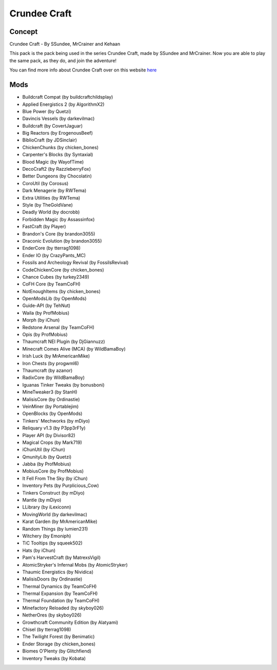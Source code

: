 Crundee Craft
=============

Concept
-------
Crundee Craft - By SSundee, MrCrainer and Kehaan 

This pack is the pack being used in the series Crundee Craft, made by SSundee and MrCrainer. Now you are able to play the same pack, as they do, and join the adventure! 

You can find more info about Crundee Craft over on this website `here <https://www.atlauncher.com/pack/CrundeeCraft>`_

Mods
----
* Buildcraft Compat (by buildcraftchildsplay)
* Applied Energistics 2 (by AlgorithmX2)
* Blue Power (by Quetzi)
* Davincis Vessels (by darkevilmac)
* Buildcraft (by CovertJaguar)
* Big Reactors (by ErogenousBeef)
* BiblioCraft (by JDSinclair)
* ChickenChunks (by chicken_bones)
* Carpenter's Blocks (by Syntaxial)
* Blood Magic (by WayofTime)
* DecoCraft2 (by RazzleberryFox)
* Better Dungeons (by Chocolatin)
* CoroUtil (by Corosus)
* Dark Menagerie (by RWTema)
* Extra Utilities (by RWTema)
* Style (by TheGoldVane)
* Deadly World (by docrobb)
* Forbidden Magic (by Assassinfox)
* FastCraft (by Player)
* Brandon's Core (by brandon3055)
* Draconic Evolution (by brandon3055)
* EnderCore (by tterrag1098)
* Ender IO (by CrazyPants_MC)
* Fossils and Archeology Revival (by FossilsRevival)
* CodeChickenCore (by chicken_bones)
* Chance Cubes (by turkey2349)
* CoFH Core (by TeamCoFH)
* NotEnoughItems (by chicken_bones)
* OpenModsLib (by OpenMods)
* Guide-API (by TehNut)
* Waila (by ProfMobius)
* Morph (by iChun)
* Redstone Arsenal (by TeamCoFH)
* Opis (by ProfMobius)
* Thaumcraft NEI Plugin (by DjGiannuzz)
* Minecraft Comes Alive (MCA) (by WildBamaBoy)
* Irish Luck (by MrAmericanMike)
* Iron Chests (by progwml6)
* Thaumcraft (by azanor)
* RadixCore (by WildBamaBoy)
* Iguanas Tinker Tweaks (by bonusboni)
* MineTweaker3 (by StanH)
* MalisisCore (by Ordinastie)
* VeinMiner (by Portablejim)
* OpenBlocks (by OpenMods)
* Tinkers' Mechworks (by mDiyo)
* Reliquary v1.3 (by P3pp3rF1y)
* Player API (by Divisor82)
* Magical Crops (by Mark719)
* iChunUtil (by iChun)
* QmunityLib (by Quetzi)
* Jabba (by ProfMobius)
* MobiusCore (by ProfMobius)
* It Fell From The Sky (by iChun)
* Inventory Pets (by Purplicious_Cow)
* Tinkers Construct (by mDiyo)
* Mantle (by mDiyo)
* LLibrary (by iLexiconn)
* MovingWorld (by darkevilmac)
* Karat Garden (by MrAmericanMike)
* Random Things (by lumien231)
* Witchery (by Emoniph)
* TiC Tooltips (by squeek502)
* Hats (by iChun)
* Pam's HarvestCraft (by MatrexsVigil)
* AtomicStryker's Infernal Mobs (by AtomicStryker)
* Thaumic Energistics (by Nividica)
* MalisisDoors (by Ordinastie)
* Thermal Dynamics (by TeamCoFH)
* Thermal Expansion (by TeamCoFH)
* Thermal Foundation (by TeamCoFH)
* Minefactory Reloaded (by skyboy026)
* NetherOres (by skyboy026)
* Growthcraft Community Edition (by Alatyami) 
* Chisel (by tterrag1098)
* The Twilight Forest (by Benimatic)
* Ender Storage (by chicken_bones)
* Biomes O'Plenty (by Glitchfiend)
* Inventory Tweaks (by Kobata)